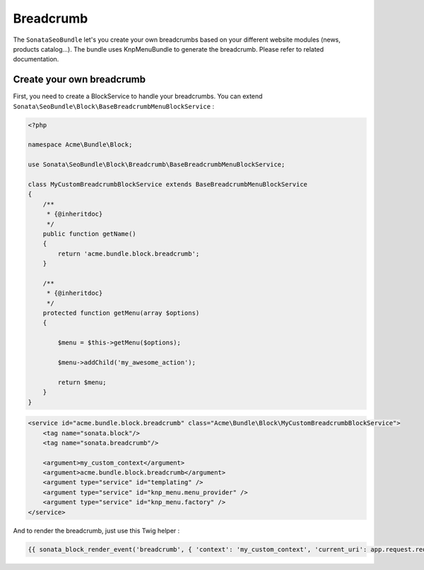 Breadcrumb
==========

The ``SonataSeoBundle`` let's you create your own breadcrumbs based on your different website modules (news, products catalog...). The bundle uses KnpMenuBundle to generate the breadcrumb. Please refer to related documentation.

Create your own breadcrumb
--------------------------

First, you need to create a BlockService to handle your breadcrumbs. You can extend ``Sonata\SeoBundle\Block\BaseBreadcrumbMenuBlockService`` :

.. code-block:: php

    <?php

    namespace Acme\Bundle\Block;

    use Sonata\SeoBundle\Block\Breadcrumb\BaseBreadcrumbMenuBlockService;

    class MyCustomBreadcrumbBlockService extends BaseBreadcrumbMenuBlockService
    {
        /**
         * {@inheritdoc}
         */
        public function getName()
        {
            return 'acme.bundle.block.breadcrumb';
        }

        /**
         * {@inheritdoc}
         */
        protected function getMenu(array $options)
        {

            $menu = $this->getMenu($options);

            $menu->addChild('my_awesome_action');

            return $menu;
        }
    }

.. code-block:: xml

    <service id="acme.bundle.block.breadcrumb" class="Acme\Bundle\Block\MyCustomBreadcrumbBlockService">
        <tag name="sonata.block"/>
        <tag name="sonata.breadcrumb"/>

        <argument>my_custom_context</argument>
        <argument>acme.bundle.block.breadcrumb</argument>
        <argument type="service" id="templating" />
        <argument type="service" id="knp_menu.menu_provider" />
        <argument type="service" id="knp_menu.factory" />
    </service>

And to render the breadcrumb, just use this Twig helper :

.. code-block:: jinja

    {{ sonata_block_render_event('breadcrumb', { 'context': 'my_custom_context', 'current_uri': app.request.requestUri }) }}
